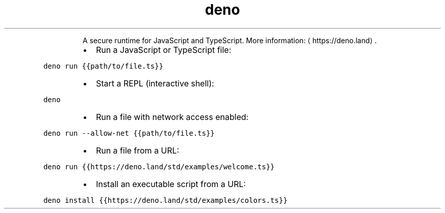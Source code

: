 .TH deno
.PP
.RS
A secure runtime for JavaScript and TypeScript.
More information: \[la]https://deno.land\[ra]\&.
.RE
.RS
.IP \(bu 2
Run a JavaScript or TypeScript file:
.RE
.PP
\fB\fCdeno run {{path/to/file.ts}}\fR
.RS
.IP \(bu 2
Start a REPL (interactive shell):
.RE
.PP
\fB\fCdeno\fR
.RS
.IP \(bu 2
Run a file with network access enabled:
.RE
.PP
\fB\fCdeno run \-\-allow\-net {{path/to/file.ts}}\fR
.RS
.IP \(bu 2
Run a file from a URL:
.RE
.PP
\fB\fCdeno run {{https://deno.land/std/examples/welcome.ts}}\fR
.RS
.IP \(bu 2
Install an executable script from a URL:
.RE
.PP
\fB\fCdeno install {{https://deno.land/std/examples/colors.ts}}\fR
